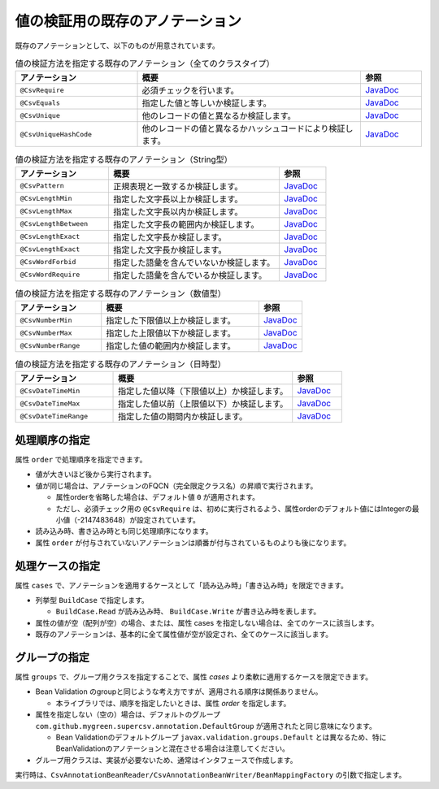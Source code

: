 --------------------------------------------------------
値の検証用の既存のアノテーション
--------------------------------------------------------

既存のアノテーションとして、以下のものが用意されています。

.. list-table:: 値の検証方法を指定する既存のアノテーション（全てのクラスタイプ）
   :widths: 30 55 15
   :header-rows: 1
   
   * - アノテーション
     - 概要
     - 参照
     
   * - ``@CsvRequire``
     - 必須チェックを行います。
     - `JavaDoc <../apidocs/com/github/mygreen/supercsv/annotation/constraint/CsvRequire.html>`_

   * - ``@CsvEquals``
     - 指定した値と等しいか検証します。
     - `JavaDoc <../apidocs/com/github/mygreen/supercsv/annotation/constraint/CsvEquals.html>`_

   * - ``@CsvUnique``
     - 他のレコードの値と異なるか検証します。
     - `JavaDoc <../apidocs/com/github/mygreen/supercsv/annotation/constraint/CsvUnique.html>`_

   * - ``@CsvUniqueHashCode``
     - 他のレコードの値と異なるかハッシュコードにより検証します。
     - `JavaDoc <../apidocs/com/github/mygreen/supercsv/annotation/constraint/CsvUniqueHashCode.html>`_


.. list-table:: 値の検証方法を指定する既存のアノテーション（String型）
   :widths: 30 55 15
   :header-rows: 1
   
   * - アノテーション
     - 概要
     - 参照
     
   * - ``@CsvPattern``
     - 正規表現と一致するか検証します。
     - `JavaDoc <../apidocs/com/github/mygreen/supercsv/annotation/constraint/CsvPattern.html>`_

   * - ``@CsvLengthMin``
     - 指定した文字長以上か検証します。
     - `JavaDoc <../apidocs/com/github/mygreen/supercsv/annotation/constraint/CsvLengthMin.html>`_

   * - ``@CsvLengthMax``
     - 指定した文字長以内か検証します。
     - `JavaDoc <../apidocs/com/github/mygreen/supercsv/annotation/constraint/CsvLengthMax.html>`_

   * - ``@CsvLengthBetween``
     - 指定した文字長の範囲内か検証します。
     - `JavaDoc <../apidocs/com/github/mygreen/supercsv/annotation/constraint/CsvLengthBetween.html>`_

   * - ``@CsvLengthExact``
     - 指定した文字長か検証します。
     - `JavaDoc <../apidocs/com/github/mygreen/supercsv/annotation/constraint/CsvLengthExact.html>`_

   * - ``@CsvLengthExact``
     - 指定した文字長か検証します。
     - `JavaDoc <../apidocs/com/github/mygreen/supercsv/annotation/constraint/CsvLengthExact.html>`_

   * - ``@CsvWordForbid``
     - 指定した語彙を含んでいないか検証します。
     - `JavaDoc <../apidocs/com/github/mygreen/supercsv/annotation/constraint/CsvWordForbid.html>`_

   * - ``@CsvWordRequire``
     - 指定した語彙を含んでいるか検証します。
     - `JavaDoc <../apidocs/com/github/mygreen/supercsv/annotation/constraint/CsvWordRequire.html>`_


.. list-table:: 値の検証方法を指定する既存のアノテーション（数値型）
   :widths: 30 55 15
   :header-rows: 1
   
   * - アノテーション
     - 概要
     - 参照
     
   * - ``@CsvNumberMin``
     - 指定した下限値以上か検証します。
     - `JavaDoc <../apidocs/com/github/mygreen/supercsv/annotation/constraint/CsvNumberMin.html>`_

   * - ``@CsvNumberMax``
     - 指定した上限値以下か検証します。
     - `JavaDoc <../apidocs/com/github/mygreen/supercsv/annotation/constraint/CsvNumberMax.html>`_

   * - ``@CsvNumberRange``
     - 指定した値の範囲内か検証します。
     - `JavaDoc <../apidocs/com/github/mygreen/supercsv/annotation/constraint/CsvNumberRange.html>`_

.. list-table:: 値の検証方法を指定する既存のアノテーション（日時型）
   :widths: 30 55 15
   :header-rows: 1
   
   * - アノテーション
     - 概要
     - 参照
     
   * - ``@CsvDateTimeMin``
     - 指定した値以降（下限値以上）か検証します。
     - `JavaDoc <../apidocs/com/github/mygreen/supercsv/annotation/constraint/CsvDateTimeMin.html>`_

   * - ``@CsvDateTimeMax``
     - 指定した値以前（上限値以下）か検証します。
     - `JavaDoc <../apidocs/com/github/mygreen/supercsv/annotation/constraint/CsvDateTimeMax.html>`_

   * - ``@CsvDateTimeRange``
     - 指定した値の期間内か検証します。
     - `JavaDoc <../apidocs/com/github/mygreen/supercsv/annotation/constraint/CsvDateTimeRange.html>`_



^^^^^^^^^^^^^^^^^^^^^^^^^^^^^^^^
処理順序の指定
^^^^^^^^^^^^^^^^^^^^^^^^^^^^^^^^

属性 ``order`` で処理順序を指定できます。

* 値が大きいほど後から実行されます。
* 値が同じ場合は、アノテーションのFQCN（完全限定クラス名）の昇順で実行されます。

  * 属性orderを省略した場合は、デフォルト値 ``0`` が適用されます。
  * ただし、必須チェック用の ``@CsvRequire`` は、初めに実行されるよう、属性orderのデフォルト値にはIntegerの最小値（-2147483648）が設定されています。

* 読み込み時、書き込み時とも同じ処理順序になります。
* 属性 ``order`` が付与されていないアノテーションは順番が付与されているものよりも後になります。


.. sourcecode:: java
    :linenos:
    
    import com.github.mygreen.supercsv.annotation.CsvBean;
    import com.github.mygreen.supercsv.annotation.CsvColumn;
    
    import com.github.mygreen.supercsv.annotation.constraint.*;
    
    @CsvBean
    public class SampleCsv {
        
        @CsvColumn(number=1)
        @CsvRequire
        @CsvUnique(order=2)
        @CsvNumberMin(value="0", order=3)
        private Integer value;
        
        // getter/setterは省略
    }



^^^^^^^^^^^^^^^^^^^^^^^^^^^^^^^^
処理ケースの指定
^^^^^^^^^^^^^^^^^^^^^^^^^^^^^^^^

属性 ``cases`` で、アノテーションを適用するケースとして「読み込み時」「書き込み時」を限定できます。

* 列挙型 ``BuildCase`` で指定します。

  * ``BuildCase.Read`` が読み込み時、 ``BuildCase.Write`` が書き込み時を表します。

* 属性の値が空（配列が空）の場合、または、属性 cases を指定しない場合は、全てのケースに該当します。
* 既存のアノテーションは、基本的に全て属性値が空が設定され、全てのケースに該当します。

.. sourcecode:: java
    :linenos:
    
    import com.github.mygreen.supercsv.annotation.CsvBean;
    import com.github.mygreen.supercsv.annotation.CsvColumn;
    import com.github.mygreen.supercsv.annotation.constraint.*;
    import com.github.mygreen.supercsv.builder.BuildCase;
    
    @CsvBean
    public class SampleCsv {
        
        // 空白の場合、トリミングして空文字となった場合に入力値なしと判断して、nullに変換します。
        @CsvColumn(number=1)
        @CsvLengthMax(value=10, cases={})             // 全てのケースに適用
        @CsvLengthMin(value=0, cases=BuildCase.Read)  // 読み込み時のみ適用
        @CsvUnique(cases=BuildCase.Write)             // 書き込み時のみ適用
        private String comment;
        
        // getter/setterは省略
    }


^^^^^^^^^^^^^^^^^^^^^^^^^^^^^^^^
グループの指定
^^^^^^^^^^^^^^^^^^^^^^^^^^^^^^^^

属性 ``groups`` で、グループ用クラスを指定することで、属性 *cases* より柔軟に適用するケースを限定できます。

* Bean Validation のgroupと同じような考え方ですが、適用される順序は関係ありません。

  * 本ライブラリでは、順序を指定したいときは、属性 *order* を指定します。
  
* 属性を指定しない（空の）場合は、デフォルトのグループ ``com.github.mygreen.supercsv.annotation.DefaultGroup`` が適用されたと同じ意味になります。
  
  * Bean Validationのデフォルトグループ ``javax.validation.groups.Default`` とは異なるため、特にBeanValidationのアノテーションと混在させる場合は注意してください。
  
* グループ用クラスは、実装が必要ないため、通常はインタフェースで作成します。

.. sourcecode:: java
    :linenos:
    
    import com.github.mygreen.supercsv.annotation.CsvBean;
    import com.github.mygreen.supercsv.annotation.CsvColumn;
    import com.github.mygreen.supercsv.annotation.DefaultGroup;
    import com.github.mygreen.supercsv.annotation.constraint.*;
    
    @CsvBean
    public class SampleCsv {
        
        @CsvColumn(number=1)
        @CsvRequire
        @CsvNumberMin(value="0", groups=AdminGroup.class, order=2)
        @CsvNumberMax(value="100", groups=NormalGroup.class, order=2)
        private Integer value;
        
        // getter/setterは省略
    }
    
    // グループ用クラスの作成
    public static interface AdminGroup {}
    public static interface NormalGroup {}
    


実行時は、``CsvAnnotationBeanReader/CsvAnnotationBeanWriter/BeanMappingFactory`` の引数で指定します。

.. sourcecode:: java
    :linenos:
    
    import com.github.mygreen.supercsv.builder.BeanMapping;
    import com.github.mygreen.supercsv.builder.BeanMappingFactory;
    import com.github.mygreen.supercsv.io.CsvAnnotationBeanReader;
    import com.github.mygreen.supercsv.io.CsvAnnotationBeanWriter;
    
    import java.nio.charset.Charset;
    import java.nio.file.Files;
    import java.io.File;
    import java.util.ArrayList;
    import java.util.List;
    
    import org.supercsv.prefs.CsvPreference;
    
    public class Sample {
        
        // 読み込み時のグループの指定
        public void sampleRead() {
            
            CsvAnnotationBeanReader<SampleCsv> csvReader = new CsvAnnotationBeanReader<>(
                    SampleCsv.class,
                    Files.newBufferedReader(new File("sample.csv").toPath(), Charset.forName("Windows-31j")),
                    CsvPreference.STANDARD_PREFERENCE,
                    DefaultGroup.class, AdminGroup.class); // デフォルトとAdmin用のグループクラスを指定する。
            
            //... 以下省略
        
        }
        
        // 書き込み時のグループの指定
        public void sampleWrite() {
            
            CsvAnnotationBeanWriter<SampleCsv> csvWriter = new CsvAnnotationBeanWriter<>(
                    SampleCsv.class,
                    Files.newBufferedWriter(new File("sample.csv").toPath(), Charset.forName("Windows-31j")),
                    CsvPreference.STANDARD_PREFERENCE,
                    DefaultGroup.class, NoramlGroup.class); // デフォルトとNoraml用のグループクラスを指定する。
            
            //... 以下省略

        }
        
        // BeanMapping作成時の指定
        public void sampleBeanMapping() {
        
            // BeanMappingの作成
            BeanMappingFactory mappingFactory = new BeanMappingFactory();
            BeanMapping<SampleCsv> beanMapping = mappingFactory.create(SampleCsv.class,
                DefaultGroup.class, NoramlGroup.class);  // デフォルトとNormal用のグループクラスを指定する。
            
            CsvAnnotationBeanReader<SampleCsv> csvReader = new CsvAnnotationBeanReader<>(
                    beanMapping,
                    Files.newBufferedReader(new File("sample.csv").toPath(), Charset.forName("Windows-31j")),
                    CsvPreference.STANDARD_PREFERENCE);
            
            //... 以下省略
        }
        
    }


